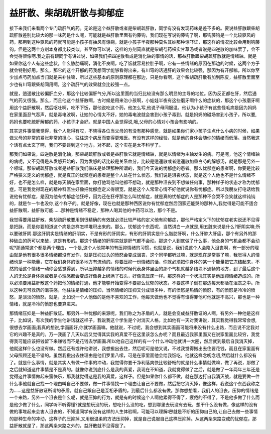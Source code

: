 益肝散、柴胡疏肝散与抑郁症
===============================

接下来我们来看两个专门疏肝气的药。无论是这个益肝散或者是柴胡疏肝散，同学有没有发现药味是差不多的。要说益肝散跟柴胡疏肝散差别比较大的那一味药是什么呢，可能就是益肝散里面有钓藤钩，我们现在写说钩藤钩了啊，那钩藤钩是一个比较驱风的药，那用到这种驱风的药就可能是小孩子有抽风有惊痫，就是小孩子半夜那种莫名其妙那种惊吓证，那这样的情况比较会用到钩藤钩。但是这两个方剂本身都比较类似。甚至你可以说，这样的方剂简直就是柴胡芍药枳实甘草汤或者说是四逆散的加味罢了，会不会觉得很像啊.我之前有跟同学有讲过说，如果我们把四逆散看成是消化轴的事情的话，那益肝散跟柴胡疏肝散就是情绪轴。就是如果你这个人有这些症状，什么胁肋痛啊，消化不良啊，吃了饭就容易拉肚子啊，它有一些情绪的原因在那边的时候，这两个方子就会特别好用。那么，那它的这个开郁的药我想同学能够看得出来，有川穹的话通肝的效果会比较强，那因为有开郁嘛，所以你至少加点芍药加点当归就是来补住嘛，所以这些基本的原则原理都在那边，只是你看啊，这个柴胡疏肝散有加到陈皮，益肝散里面至少也有川穹跟柴胡同用啊，这个疏肝气的效果就会比较强一点。
 
就是，逍遥散比较偏肝血分，那这个比较偏肝气分,所以这里面的当归比较没有那么明显的主导的地位。因为反正都在肝，然后通气的药又很强。那么，而且他这个益肝散啊，古时候是用来治小孩啊，小娃娃半夜有这些磨牙啊什么的症状的，那这个小孩磨牙啊用这个益肝散啊，然后呕吐啊，吃不下饭，那他说吃这个药，他怎么写,他说子母同服温。他认为小孩子有这些怪毛病是因为妈妈在家里面忍气吞声，就是毒电波啊，让她的心情太不好，她的毒电波就会害到小孩子毒到，就是妈妈的磁场害到小孩子，所以要,妈妈也要吃疏肝解郁的药，小孩子才会好。就是中国人会觉得说,哦,父母的心情对小孩会有影响的。
 
其实这件事情我觉得，我个人觉得有哎，不晓得各位当父母的有没有那种感觉，就是如果你们家小孩子生点什么小病的时候，如果做父母的非常的紧张非常的担心，往往这个病反而变得更难医。有没有这样的经验，就是他的身体会随你的情绪而低落。当然我这个话有点太玄了啊，我们不要谈到这个地方。对不起，这个实在是太不科学了。
 
那我们如果说，四逆散是消化轴，那柴胡疏肝散或者是益肝散它就是情绪轴，就是以情绪为主轴发生的病。可是呢，他这个情绪轴的病呢，又不见得是从发怒开始的，因为发怒的话比较是关系血分，比较是逍遥散或者逍遥散加重白芍的解怒汤，就是那是另外一个领域。那柴胡疏肝散或者是益肝散我们临床是处理那种所谓的，我们今天说的忧郁症的患者。那么忧郁症的患者啊，你要是比较严格狭义定义的忧郁症，就是真正的忧郁症的患者是整个人处在什么状态，我们说是沮丧状态，就是这个人他也不是什么情绪不好，也不是怎么样，就是每天躺在家里面，你打他骂他叫他都不想动，就是那种沮丧到不想做任何事，那种样子的状态才称为忧郁症。可是我觉得现在的精神科医生好像把忧郁症定义得很宽，就是这个人常常心情不好他就说你有忧郁症。所以我朋友打电话给我说他有忧郁症，是因为他有忧郁症他狂呼，因为还在狂呼那怎么叫忧郁症，就是真的忧郁症的人是那种不会哭不会笑就这样钝钝的，就是乍一乍也没你,这个样子的。就是好像，现在也就是那种西医说你有忧郁症然后回家还能哭的那种人,我觉得是可能不适合益肝散啊，益肝散可能……那种是情绪不稳定，那种人喝其他的中药可以治，那个不是。
 
我觉得要用益肝散、柴胡疏肝散要用到很精确的有效就必须比较严格的定义他有抑郁症，那他严格定义下的忧郁症老实说还不见得是把脉，而是你要知道这个病是怎样怎样堆积出来的。那么，忧郁这个东西呢，当然讲白一点就是,用五脏来说是什么?肝阴实嘛;所以要破肝阴.那这肝阴实是情绪的肝阴实，不是有形的肝阴实，有形的肝阴实是什么脂肪肝啊，什么肝肿大肝癌，那个有另外的那种破血的药可以来破，这是有形的。那这个情绪的肝阴实就是肝气都不会动。那这个人到底做了什么事，他全身的气机会都不会动呢?那通常这个都是两个理由，一个是,这个人他常年的有压抑情绪的习惯，也就是说，我们说这个人会陷入沮丧啊，有一部分的理由就是他有很多很多情绪都没有发作，就是压抑过头的愤怒会变成沮丧，这个同学都听过嘛，就是现在是常事了嘛，我觉得人的情绪也是一种能量，它在我们身体的很多地方有流动的。你要压抑一份情绪的话，你就必须把你身体的某一个能量把它冻结起来，不然的话这个情绪一动你会感觉得到，所以压抑越多的情绪的时候代表身体里面的那个气机就越多结块不通畅的地方，到了最后这个人的无论是身体感或者是心理感都会变成好像身上绑满了石头，好像鬼压床一样。那这样的一个状况其实是他压抑情绪造成的。所以必须要用益肝散这个药把他的情绪打通，他才能够开始变得不要那么忧郁的状态，不要这样子倒在那边每天都活在沮丧之中。所以这种无可救药的沮丧感，他往往是情绪的压抑，当然情绪的压抑又分成很多种，有的愤怒是热情的愤怒，有的愤怒是冷冷的愤怒，是淡淡的愤怒，就是，比如说一个人他做的是他不喜欢的工作，他每天做他也不觉得有谁得罪他可他就是不高兴，那也是一种情绪，就是冷冷的愤怒也要算进来。
 
那情绪压抑是一种益肝散证。那另外一种忧郁的来源呢，我们称之为矛盾的人，就是会变成益肝散证的人啊，有另外一种他是这样子，比如说，有次我的学生他讲话就这样子，我说我这个学生是个对消灭人格，比如他有一天对我讲说，其实我觉得我常常会想,很想去学画画;我真的想说,学画画好,你就学画画嘛。他就说，不过呢，我会想到其实画画可能将来没有什么出路，而且说不定我对它的兴趣不是真的。万一我画了几天以后又觉得其实我的真爱不在这里该怎么办呢？而且最近我家里面又在说家里面比较穷，我觉得我可能应该把钱留下来赚钱而不是花钱去学画画.所以他自己这样的有一个什么冲动他就讲一大圈，然后就到最后自我消灭掉，他就这样什么也没有做。然后还有或许他讲说，我想搬出去住，然后呢可是他又说，不过我觉得搬出去住要花钱，而且在家里面有父母照顾还是不错的。虽然我搬出去住理由是他们罗里八嗦，可是在家里面他会给我饭吃，他就这样念叨念叨,然后就什么都没有了。就是什么事情，就是其实人有做一件事的冲动，我觉得你要干净利落爽快比较舒畅的就是什么事情就做嘛，做了再说，那做了之后就知道这件事情是不是真的。就像你说到底什么是我的真爱，我现在不知道，我就觉得做了之后，就是做了一年两年三年还是觉得这件事情做起来蛮快乐，那我就觉得这是我的真爱，这样子。但是如果你什么都不做，就在那边打自我消灭战，就是要做一件什么事他就自己找一个理由叫自己不要做，做一件事情找一个理由让自己不要做，然后把它消灭掉，像这样，我说这个东西我称之为……这是益肝散证所谓的矛盾，就自己跟自己是互相矛盾的，到最后什么都没有做。那你想想看，我们人的沮丧，压抑的情绪是一个来路，另外一个沮丧是什么呢，就是压抑的行为，就是有的时候这个人啊他累得不得了，疲倦的不得了，不是他多做了什么而是他少做了什么，同学听不听得懂?就是想玩没的玩，想吃什么没的吃，想到哪里去玩没有去玩，想干什么没有做，像这样的没有做的事堆起来会害人沮丧的，不知道同学有没有这样的人生体验啊，可能可以理解吧!就是不断的压抑自己的,让自己去做一些事情的那种生命的冲动，这样子的压抑掉,又用很温柔的方法压抑掉，就是自己说服自己这样压抑掉。从这两条来路变成的忧郁症，那益肝散就是了，那这两条来路之外的，益肝散就不见得是了。
